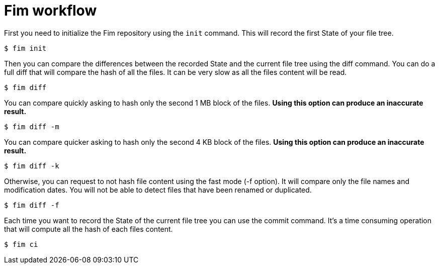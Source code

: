 = Fim workflow


First you need to initialize the Fim repository using the `init` command.
This will record the first State of your file tree.

[source,shell]
----
$ fim init
----

Then you can compare the differences between the recorded State and the current file tree using the diff command.
You can do a full diff that will compare the hash of all the files. It can be very slow as all the files content will be read.

[source,shell]
----
$ fim diff
----

You can compare quickly asking to hash only the second 1 MB block of the files. *Using this option can produce an inaccurate result.*

[source,shell]
----
$ fim diff -m
----

You can compare quicker asking to hash only the second 4 KB block of the files. *Using this option can produce an inaccurate result.*

[source,shell]
----
$ fim diff -k
----

Otherwise, you can request to not hash file content using the fast mode (-f option). It will compare only the file names and modification dates.
You will not be able to detect files that have been renamed or duplicated.

[source,shell]
----
$ fim diff -f
----

Each time you want to record the State of the current file tree you can use the commit command.
It's a time consuming operation that will compute all the hash of each files content.

[source,shell]
----
$ fim ci
----